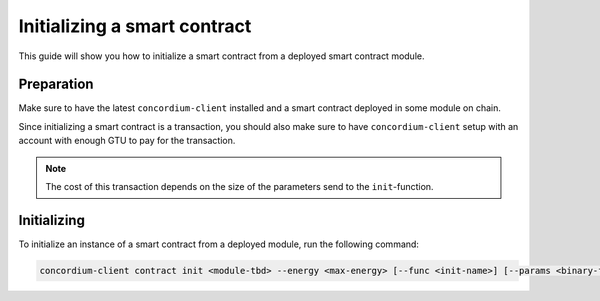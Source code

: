 .. _initialize_contract:

==============================
Initializing a smart contract
==============================

This guide will show you how to initialize a smart contract from a deployed
smart contract module.

Preparation
=============

Make sure to have the latest ``concordium-client`` installed and a smart
contract deployed in some module on chain.

.. seealso::
    For instructions on how to install ``concordium-client`` see
    :ref:`setup_tools`.

    For how to deploy a smart contract module see :ref:`deploy_module`.

Since initializing a smart contract is a transaction, you should also make sure
to have ``concordium-client`` setup with an account with enough GTU to pay for
the transaction.

.. note::
    The cost of this transaction depends on the size of the parameters send to
    the ``init``-function.

Initializing
============

To initialize an instance of a smart contract from a deployed module, run the
following command:

.. code-block:: sh

    concordium-client contract init <module-tbd> --energy <max-energy> [--func <init-name>] [--params <binary-file>] [--path] [--name <name>]

